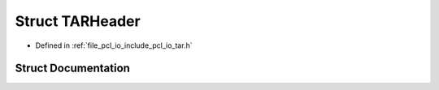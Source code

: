 .. _exhale_struct_structpcl_1_1io_1_1_t_a_r_header:

Struct TARHeader
================

- Defined in :ref:`file_pcl_io_include_pcl_io_tar.h`


Struct Documentation
--------------------


.. doxygenstruct:: pcl::io::TARHeader
   :members:
   :protected-members:
   :undoc-members: